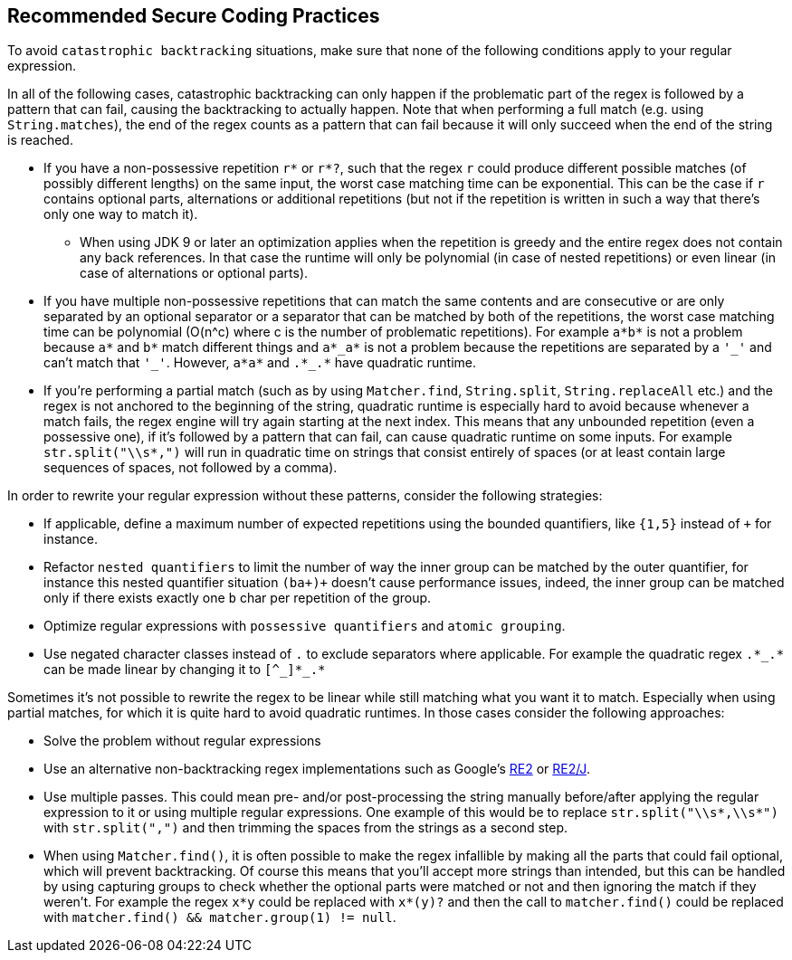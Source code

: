 == Recommended Secure Coding Practices

To avoid ``++catastrophic backtracking++`` situations, make sure that none of the following conditions apply to your regular expression.


In all of the following cases, catastrophic backtracking can only happen if the problematic part of the regex is followed by a pattern that can fail, causing the backtracking to actually happen. Note that when performing a full match (e.g. using ``++String.matches++``), the end of the regex counts as a pattern that can fail because it will only succeed when the end of the string is reached.


* If you have a non-possessive repetition ``++r*++`` or ``++r*?++``, such that the regex ``++r++`` could produce different possible matches (of possibly different lengths) on the same input, the worst case matching time can be exponential. This can be the case if ``++r++`` contains optional parts, alternations or additional repetitions (but not if the repetition is written in such a way that there's only one way to match it).
** When using JDK 9 or later an optimization applies when the repetition is greedy and the entire regex does not contain any back references. In that case the runtime will only be polynomial (in case of nested repetitions) or even linear (in case of alternations or optional parts).
* If you have multiple non-possessive repetitions that can match the same contents and are consecutive or are only separated by an optional separator or a separator that can be matched by both of the repetitions, the worst case matching time can be polynomial (O(n^c) where c is the number of problematic repetitions). For example ``++a*b*++`` is not a problem because ``++a*++`` and ``++b*++`` match different things and ``++a*_a*++`` is not a problem because the repetitions are separated by a ``++'_'++`` and can't match that ``++'_'++``. However, ``++a*a*++`` and ``++.*_.*++`` have quadratic runtime.
* If you're performing a partial match (such as by using ``++Matcher.find++``, ``++String.split++``, ``++String.replaceAll++`` etc.) and the regex is not anchored to the beginning of the string, quadratic runtime is especially hard to avoid because whenever a match fails, the regex engine will try again starting at the next index. This means that any unbounded repetition (even a possessive one), if it's followed by a pattern that can fail, can cause quadratic runtime on some inputs. For example ``++str.split("\\s*,")++`` will run in quadratic time on strings that consist entirely of spaces (or at least contain large sequences of spaces, not followed by a comma).

In order to rewrite your regular expression without these patterns, consider the following strategies:


* If applicable, define a maximum number of expected repetitions using the bounded quantifiers, like ``++{1,5}++`` instead of ``+`` for instance.
* Refactor ``++nested quantifiers++`` to limit the number of way the inner group can be matched by the outer quantifier, for instance this nested quantifier situation ``++(ba+)+++`` doesn't cause performance issues, indeed, the inner group can be matched only if there exists exactly one ``++b++`` char per repetition of the group.
* Optimize regular expressions with ``++possessive quantifiers++`` and ``++atomic grouping++``.
* Use negated character classes instead of ``++.++`` to exclude separators where applicable. For example the quadratic regex ``++.*_.*++`` can be made linear by changing it to ``++[^_]*_.*++``

Sometimes it's not possible to rewrite the regex to be linear while still matching what you want it to match. Especially when using partial matches, for which it is quite hard to avoid quadratic runtimes. In those cases consider the following approaches:


* Solve the problem without regular expressions
* Use an alternative non-backtracking regex implementations such as Google's https://github.com/google/re2[RE2] or https://github.com/google/re2j[RE2/J].
* Use multiple passes. This could mean pre- and/or post-processing the string manually before/after applying the regular expression to it or using multiple regular expressions. One example of this would be to replace ``++str.split("\\s*,\\s*")++`` with ``++str.split(",")++`` and then trimming the spaces from the strings as a second step.
* When using ``++Matcher.find()++``, it is often possible to make the regex infallible by making all the parts that could fail optional, which will prevent backtracking. Of course this means that you'll accept more strings than intended, but this can be handled by using capturing groups to check whether the optional parts were matched or not and then ignoring the match if they weren't. For example the regex ``++x*y++`` could be replaced with ``++x*(y)?++`` and then the call to ``++matcher.find()++`` could be replaced with ``++matcher.find() && matcher.group(1) != null++``.

